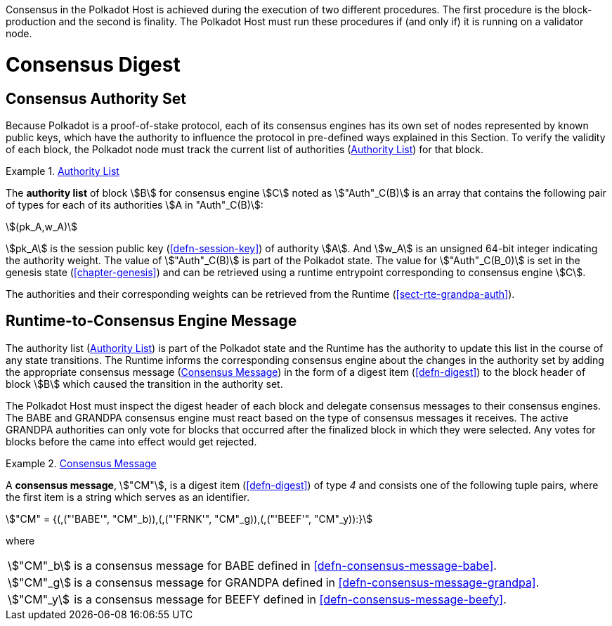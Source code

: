 Consensus in the Polkadot Host is achieved during the execution of two
different procedures. The first procedure is the block-production and
the second is finality. The Polkadot Host must run these procedures if
(and only if) it is running on a validator node.

= Consensus Digest

[#sect-authority-set]
== Consensus Authority Set

Because Polkadot is a proof-of-stake protocol, each of its consensus engines has
its own set of nodes represented by known public keys, which have the authority
to influence the protocol in pre-defined ways explained in this Section. To
verify the validity of each block, the Polkadot node must track the current list
of authorities (<<defn-authority-list>>) for that block.

[#defn-authority-list]
.<<defn-authority-list, Authority List>>
====
The *authority list* of block stem:[B] for consensus engine stem:[C] noted as
stem:["Auth"_C(B)] is an array that contains the following pair of types for
each of its authorities stem:[A in "Auth"_C(B)]:

[stem]
++++
(pk_A,w_A)
++++

stem:[pk_A] is the session public key (<<defn-session-key>>) of authority
stem:[A]. And stem:[w_A] is an unsigned 64-bit integer indicating the authority
weight. The value of stem:["Auth"_C(B)] is part of the Polkadot state. The value
for stem:["Auth"_C(B_0)] is set in the genesis state (<<chapter-genesis>>) and
can be retrieved using a runtime entrypoint corresponding to consensus engine
stem:[C].

The authorities and their corresponding weights can be retrieved from the
Runtime (<<sect-rte-grandpa-auth>>).
====

[#sect-consensus-message-digest]
== Runtime-to-Consensus Engine Message

The authority list (<<defn-authority-list>>) is part of the Polkadot state and
the Runtime has the authority to update this list in the course of any state
transitions. The Runtime informs the corresponding consensus engine about the
changes in the authority set by adding the appropriate consensus message
(<<defn-consensus-message-digest>>) in the form of a digest item
(<<defn-digest>>) to the block header of block stem:[B] which caused the
transition in the authority set.

The Polkadot Host must inspect the digest header of each block and delegate
consensus messages to their consensus engines. The BABE and GRANDPA consensus
engine must react based on the type of consensus messages it receives. The
active GRANDPA authorities can only vote for blocks that occurred after the
finalized block in which they were selected. Any votes for blocks before the
came into effect would get rejected.

[#defn-consensus-message-digest]
.<<defn-consensus-message-digest, Consensus Message>>
====
A *consensus message*, stem:["CM"], is a digest item (<<defn-digest>>) of type
_4_ and consists one of the following tuple pairs, where the first item is a
string which serves as an identifier.

[stem]
++++
"CM" = {(,("'BABE'", "CM"_b)),(,("'FRNK'", "CM"_g)),(,("'BEEF'", "CM"_y)):}
++++

where::
[horizontal]
asciimath:["CM"_b]:: is a consensus message for BABE defined in <<defn-consensus-message-babe>>.
asciimath:["CM"_g]:: is a consensus message for GRANDPA defined in <<defn-consensus-message-grandpa>>.
asciimath:["CM"_y]:: is a consensus message for BEEFY defined in <<defn-consensus-message-beefy>>.
====
